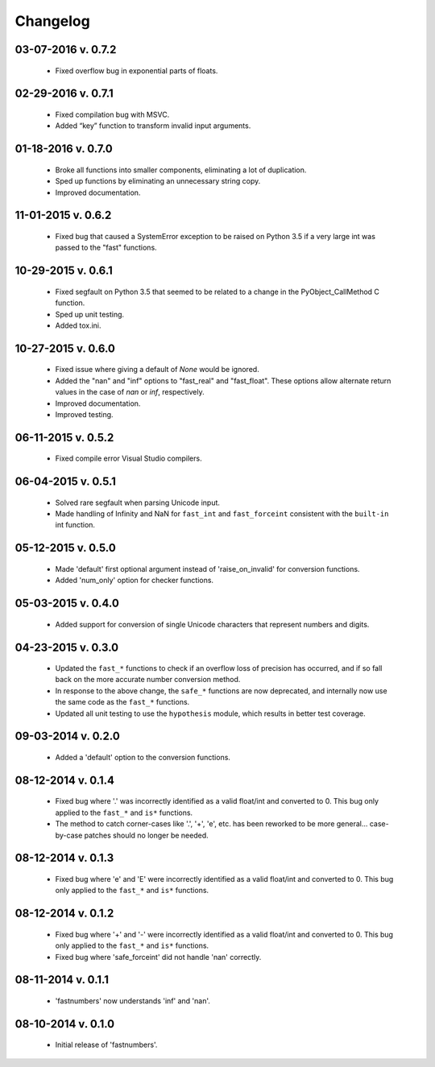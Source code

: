 .. _changelog:

Changelog
---------

03-07-2016 v. 0.7.2
'''''''''''''''''''

    - Fixed overflow bug in exponential parts of floats.

02-29-2016 v. 0.7.1
'''''''''''''''''''

    - Fixed compilation bug with MSVC.
    - Added “key” function to transform invalid input arguments.

01-18-2016 v. 0.7.0
'''''''''''''''''''

    - Broke all functions into smaller components, eliminating
      a lot of duplication.
    - Sped up functions by eliminating an unnecessary string copy.
    - Improved documentation.

11-01-2015 v. 0.6.2
'''''''''''''''''''

    - Fixed bug that caused a SystemError exception to be raised
      on Python 3.5 if a very large int was passed to the "fast"
      functions.

10-29-2015 v. 0.6.1
'''''''''''''''''''

    - Fixed segfault on Python 3.5 that seemed to be related to a
      change in the PyObject_CallMethod C function.
    - Sped up unit testing.
    - Added tox.ini.

10-27-2015 v. 0.6.0
'''''''''''''''''''

    - Fixed issue where giving a default of *None* would be ignored.
    - Added the "nan" and "inf" options to "fast_real" and "fast_float".
      These options allow alternate return values in the case of *nan*
      or *inf*, respectively.
    - Improved documentation.
    - Improved testing.
  
06-11-2015 v. 0.5.2
'''''''''''''''''''

    - Fixed compile error Visual Studio compilers.

06-04-2015 v. 0.5.1
'''''''''''''''''''

    - Solved rare segfault when parsing Unicode input.
    - Made handling of Infinity and NaN for ``fast_int`` and ``fast_forceint``
      consistent with the ``built-in`` int function.

05-12-2015 v. 0.5.0
'''''''''''''''''''

    - Made 'default' first optional argument instead of 'raise_on_invalid'
      for conversion functions.
    - Added 'num_only' option for checker functions.

05-03-2015 v. 0.4.0
'''''''''''''''''''

    - Added support for conversion of single Unicode characters
      that represent numbers and digits.

04-23-2015 v. 0.3.0
'''''''''''''''''''

    - Updated the ``fast_*`` functions to check if an overflow
      loss of precision has occurred, and if so fall back on the
      more accurate number conversion method.
    - In response to the above change, the ``safe_*`` functions
      are now deprecated, and internally now use the same code as
      the ``fast_*`` functions.
    - Updated all unit testing to use the ``hypothesis`` module,
      which results in better test coverage.

09-03-2014 v. 0.2.0
'''''''''''''''''''

    - Added a 'default' option to the conversion functions.

08-12-2014 v. 0.1.4
'''''''''''''''''''

    - Fixed bug where '.' was incorrectly identified as a valid
      float/int and converted to 0.  This bug only applied to the ``fast_*``
      and ``is*`` functions.
    - The method to catch corner-cases like '.', '+', 'e', etc. has been
      reworked to be more general... case-by-case patches should no longer
      be needed.

08-12-2014 v. 0.1.3
'''''''''''''''''''

    - Fixed bug where 'e' and 'E' were incorrectly identified as a valid
      float/int and converted to 0.  This bug only applied to the ``fast_*``
      and ``is*`` functions.

08-12-2014 v. 0.1.2
'''''''''''''''''''

    - Fixed bug where '+' and '-' were incorrectly identified as a valid
      float/int and converted to 0.  This bug only applied to the ``fast_*``
      and ``is*`` functions.
    - Fixed bug where 'safe_forceint' did not handle 'nan' correctly.

08-11-2014 v. 0.1.1
'''''''''''''''''''

    - 'fastnumbers' now understands 'inf' and 'nan'.

08-10-2014 v. 0.1.0
'''''''''''''''''''

    - Initial release of 'fastnumbers'.
